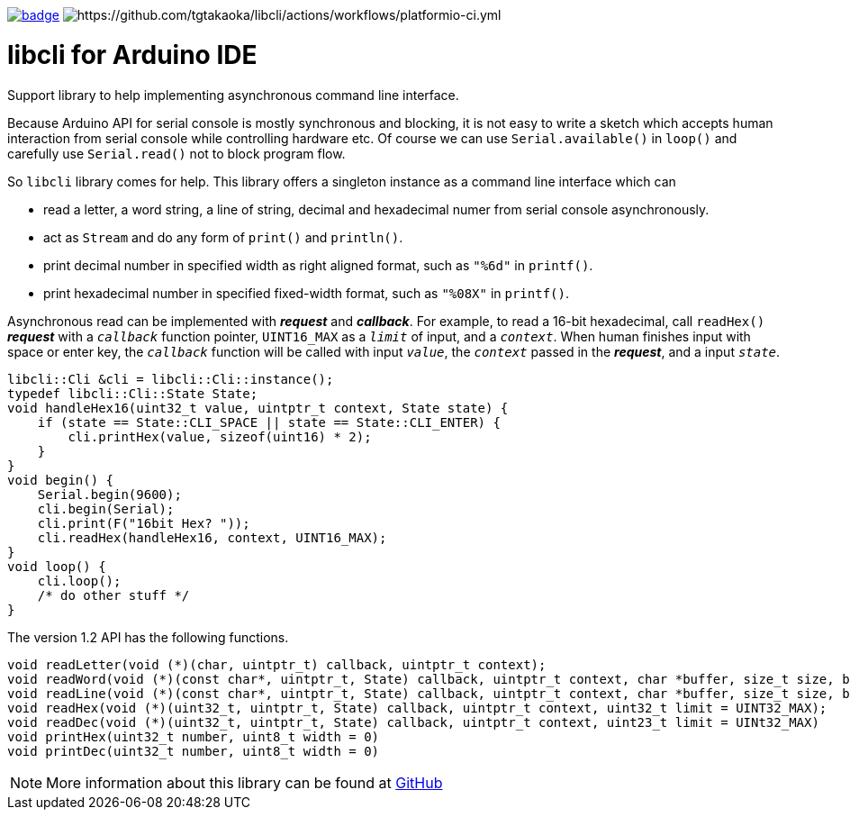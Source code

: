 image:https://github.com/tgtakaoka/libcli/actions/workflows/arduino-ci.yml/badge.svg[link="https://github.com/tgtakaoka/libcli/actions/workflows/arduino-ci.yml"]
image:https://github.com/tgtakaoka/libcli/actions/workflows/platformio-ci.yml/badge.svg[https://github.com/tgtakaoka/libcli/actions/workflows/platformio-ci.yml]

= libcli for Arduino IDE =

Support library to help implementing asynchronous command line
interface.

Because Arduino API for serial console is mostly synchronous and
blocking, it is not easy to write a sketch which accepts human
interaction from serial console while controlling hardware etc.  Of
course we can use `Serial.available()` in `loop()` and carefully use
`Serial.read()` not to block program flow.

So `libcli` library comes for help. This library offers a singleton
instance as a command line interface which can

* read a letter, a word string, a line of string, decimal and
  hexadecimal numer from serial console asynchronously.
* act as `Stream` and do any form of `print()` and `println()`.
* print decimal number in specified width as right aligned format,
  such as `"%6d"` in `printf()`.
* print hexadecimal number in specified fixed-width format, such as
  `"%08X"` in `printf()`.

Asynchronous read can be implemented with *_request_* and
*_callback_*.  For example, to read a 16-bit hexadecimal, call
`readHex()` *_request_* with a `_callback_` function pointer,
`UINT16_MAX` as a `_limit_` of input, and a `_context_`.  When human
finishes input with space or enter key, the `_callback_` function will
be called with input `_value_`, the `_context_` passed in the
*_request_*, and a input `_state_`.

  libcli::Cli &cli = libcli::Cli::instance();
  typedef libcli::Cli::State State;
  void handleHex16(uint32_t value, uintptr_t context, State state) {
      if (state == State::CLI_SPACE || state == State::CLI_ENTER) {
          cli.printHex(value, sizeof(uint16) * 2);
      }
  }
  void begin() {
      Serial.begin(9600);
      cli.begin(Serial);
      cli.print(F("16bit Hex? "));
      cli.readHex(handleHex16, context, UINT16_MAX);
  }
  void loop() {
      cli.loop();
      /* do other stuff */
  }

The version 1.2 API has the following functions.

  void readLetter(void (*)(char, uintptr_t) callback, uintptr_t context);
  void readWord(void (*)(const char*, uintptr_t, State) callback, uintptr_t context, char *buffer, size_t size, bool hasDefval = false);
  void readLine(void (*)(const char*, uintptr_t, State) callback, uintptr_t context, char *buffer, size_t size, bool hasDefval = false);
  void readHex(void (*)(uint32_t, uintptr_t, State) callback, uintptr_t context, uint32_t limit = UINT32_MAX);
  void readDec(void (*)(uint32_t, uintptr_t, State) callback, uintptr_t context, uint23_t limit = UINt32_MAX)
  void printHex(uint32_t number, uint8_t width = 0)
  void printDec(uint32_t number, uint8_t width = 0)

NOTE: More information about this library can be found at
https://github.com/tgtakaoka/libcli[GitHub]
